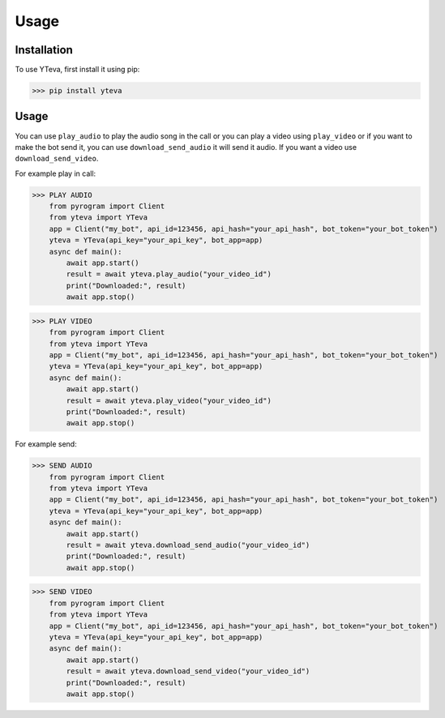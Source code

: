 Usage
=====

.. _installation:

Installation
------------

To use YTeva, first install it using pip:

>>> pip install yteva

Usage
----------------

You can use ``play_audio`` to play the audio song in the call or you can play a video using ``play_video`` or if you want to make the bot send it, you can use ``download_send_audio`` it will send it audio. If you want a video use ``download_send_video``.


For example play in call:

>>> PLAY AUDIO
    from pyrogram import Client
    from yteva import YTeva
    app = Client("my_bot", api_id=123456, api_hash="your_api_hash", bot_token="your_bot_token")
    yteva = YTeva(api_key="your_api_key", bot_app=app)
    async def main():
        await app.start()
        result = await yteva.play_audio("your_video_id")
        print("Downloaded:", result)
        await app.stop()


>>> PLAY VIDEO
    from pyrogram import Client
    from yteva import YTeva
    app = Client("my_bot", api_id=123456, api_hash="your_api_hash", bot_token="your_bot_token")
    yteva = YTeva(api_key="your_api_key", bot_app=app)
    async def main():
        await app.start()
        result = await yteva.play_video("your_video_id")
        print("Downloaded:", result)
        await app.stop()


For example send:

>>> SEND AUDIO
    from pyrogram import Client
    from yteva import YTeva
    app = Client("my_bot", api_id=123456, api_hash="your_api_hash", bot_token="your_bot_token")
    yteva = YTeva(api_key="your_api_key", bot_app=app)
    async def main():
        await app.start()
        result = await yteva.download_send_audio("your_video_id")
        print("Downloaded:", result)
        await app.stop()


>>> SEND VIDEO
    from pyrogram import Client
    from yteva import YTeva
    app = Client("my_bot", api_id=123456, api_hash="your_api_hash", bot_token="your_bot_token")
    yteva = YTeva(api_key="your_api_key", bot_app=app)
    async def main():
        await app.start()
        result = await yteva.download_send_video("your_video_id")
        print("Downloaded:", result)
        await app.stop()
